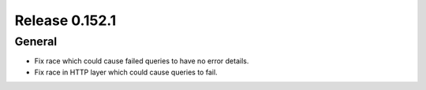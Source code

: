 ===============
Release 0.152.1
===============

General
-------

* Fix race which could cause failed queries to have no error details.
* Fix race in HTTP layer which could cause queries to fail.
